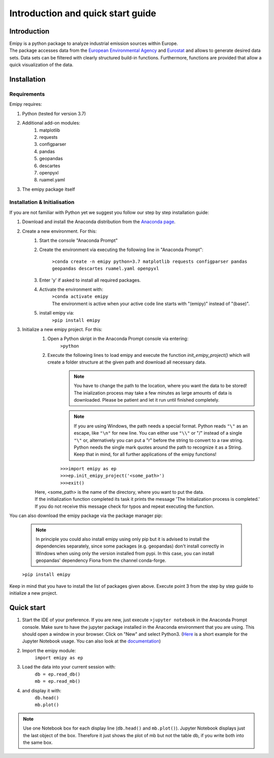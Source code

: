 Introduction and quick start guide
==================================

=============
Introduction
=============    
| Emipy is a python package to analyze industrial emission sources within Europe.
| The package accesses data from the `European Environmental Agency <https://www.eea.europa.eu/data-and-maps/data/member-states-reporting-art-7-under-the-european-pollutant-release-and-transfer-register-e-prtr-regulation-23>`_ and `Eurostat <https://ec.europa.eu/eurostat/de/web/gisco/geodata/reference-data/administrative-units-statistical-units/nuts#nuts21>`_  and allows to generate desired data sets. Data sets can be filtered with clearly structured build-in functions. Furthermore, functions are provided that allow a quick visualization of the data.

=============
Installation    
=============

Requirements
------------

Emipy  requires:

1. Python (tested for version 3.7)    
2. Additional add-on modules:
    1. matplotlib
    2. requests
    3. configparser
    4. pandas
    5. geopandas
    6. descartes
    7. openpyxl
    8. ruamel.yaml
3. The emipy package itself    

Installation & Initialisation
----------------------------- 

If you are not familiar with Python yet we suggest you follow our step by step installation guide:

1. Download and install the Anaconda distribution from the `Anaconda page <https://www.anaconda.com/products/individual>`_.
2. Create a new environment. For this:
    1. Start the console "Anaconda Prompt"
    2. Create the environment via executing the following line in "Anaconda Prompt":

    	``>conda create -n emipy python=3.7 matplotlib requests configparser pandas geopandas descartes ruamel.yaml openpyxl``
    3. Enter 'y' if asked to install all required packages.
    4. Activate the environment with:
	| ``>conda activate emipy``
	| The environment is active when your active code line starts with "(emipy)" instead of "(base)".
    5. install emipy via:
	  ``>pip install emipy``
3. Initialize a new emipy project. For this:
    1. Open a Python skript in the Anaconda Prompt console via entering:
        ``>python``
    2. Execute the following lines to load emipy and execute the function `init_emipy_project()` which will create a folder structure at the given path and download all necessary data.
        .. note::
	        You have to change the path to the location, where you want the data to be stored! The inialization process may take a few minutes as large amounts of data is downloaded. Please be patient and let it run until finished completely.

	.. note::
	    If you are using Windows, the path needs a special format. Python reads ``"\"`` as an escape,
	    like ``"\n"`` for new line. You can either use ``"\\"`` or "/" instead of a single ``"\"`` or, alternatively you
	    can put a "r" before the string to convert to a raw string.
	    Python needs the single mark quotes around the path to recognize it as a String.
	    Keep that in mind, for all further applications of the emipy functions!

	| ``>>>import emipy as ep``
	| ``>>>ep.init_emipy_project('<some_path>')``
	| ``>>>exit()``
    | Here, <some_path> is the name of the directory, where you want to put the data.
    | If the initialization function completed its task it prints the message 'The Initialization process is completed.'
    | If you do not receive this message check for typos and repeat executing the function.

You can also download the emipy package via the package manager pip:

    .. note::
        In principle you could also install emipy using only pip but it is advised to install the dependencies
        separately, since some packages (e.g. geopandas) don't install correctly in Windows when using only the version
        installed from pypi. In this case, you can install geopandas' dependency Fiona from the channel conda-forge.

    ``>pip install emipy``

Keep in mind that you have to install the list of packages given above. Execute point 3 from the step by step guide to initialize a new project.
    


=============
Quick start
=============

1. Start the IDE of your preference. If you are new, just execute ``>jupyter notebook`` in the Anaconda Prompt console.
   Make sure to have the jupyter package installed in the Anaconda environment that you are using.
   This should open a window in your browser. Click on "New" and select Python3.
   (`Here <https://nbviewer.jupyter.org/github/jupyter/notebook/blob/master/docs/source/examples/Notebook/Running%20Code.ipynb>`_ is
   a short example for the Jupyter Notebook usage.
   You can also look at the `documentation <https://jupyter-notebook.readthedocs.io/en/latest/notebook.html>`_)
2. Import the emipy module:
    | ``import emipy as ep``
3. Load the data into your current session with:
    | ``db = ep.read_db()``
    | ``mb = ep.read_mb()``
4. and display it with:
    | ``db.head()``
    | ``mb.plot()``

.. note::
    Use one Notebook box for each display line (``db.head()`` and ``mb.plot()``). Jupyter Notebook displays just the last object of the box. Therefore it just shows the plot of mb but not the table db, if you write both into the same box.
